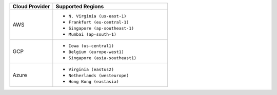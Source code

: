 .. list-table::
   :header-rows: 1
   :widths: 30 80

   * - Cloud Provider
     - Supported Regions

   * - AWS
     - - ``N. Virginia (us-east-1)``
       - ``Frankfurt (eu-central-1)``
       - ``Singapore (ap-southeast-1)``
       - ``Mumbai (ap-south-1)``

   * - GCP
     - - ``Iowa (us-central1)``
       - ``Belgium (europe-west1)``
       - ``Singapore (asia-southeast1)``

   * - Azure
     - - ``Virginia (eastus2)``
       - ``Netherlands (westeurope)``
       - ``Hong Kong (eastasia)``
